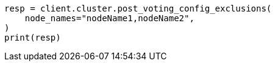 // This file is autogenerated, DO NOT EDIT
// cluster/voting-exclusions.asciidoc:105

[source, python]
----
resp = client.cluster.post_voting_config_exclusions(
    node_names="nodeName1,nodeName2",
)
print(resp)
----
